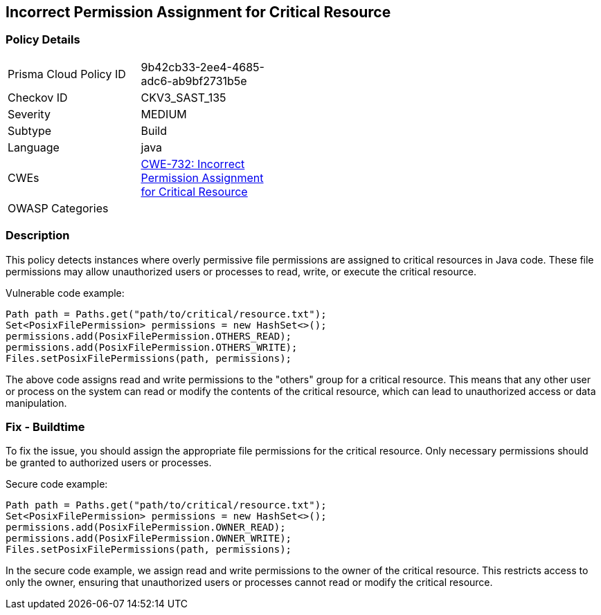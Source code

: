 
== Incorrect Permission Assignment for Critical Resource

=== Policy Details

[width=45%]
[cols="1,1"]
|=== 
|Prisma Cloud Policy ID 
| 9b42cb33-2ee4-4685-adc6-ab9bf2731b5e

|Checkov ID 
|CKV3_SAST_135

|Severity
|MEDIUM

|Subtype
|Build

|Language
|java

|CWEs
|https://cwe.mitre.org/data/definitions/732.html[CWE-732: Incorrect Permission Assignment for Critical Resource]

|OWASP Categories
|

|=== 

=== Description

This policy detects instances where overly permissive file permissions are assigned to critical resources in Java code. These file permissions may allow unauthorized users or processes to read, write, or execute the critical resource.

Vulnerable code example:

[source,java]
----
Path path = Paths.get("path/to/critical/resource.txt");
Set<PosixFilePermission> permissions = new HashSet<>();
permissions.add(PosixFilePermission.OTHERS_READ);
permissions.add(PosixFilePermission.OTHERS_WRITE);
Files.setPosixFilePermissions(path, permissions);
----

The above code assigns read and write permissions to the "others" group for a critical resource. This means that any other user or process on the system can read or modify the contents of the critical resource, which can lead to unauthorized access or data manipulation.

=== Fix - Buildtime

To fix the issue, you should assign the appropriate file permissions for the critical resource. Only necessary permissions should be granted to authorized users or processes.

Secure code example:

[source,java]
----
Path path = Paths.get("path/to/critical/resource.txt");
Set<PosixFilePermission> permissions = new HashSet<>();
permissions.add(PosixFilePermission.OWNER_READ);
permissions.add(PosixFilePermission.OWNER_WRITE);
Files.setPosixFilePermissions(path, permissions);
----

In the secure code example, we assign read and write permissions to the owner of the critical resource. This restricts access to only the owner, ensuring that unauthorized users or processes cannot read or modify the critical resource.
    